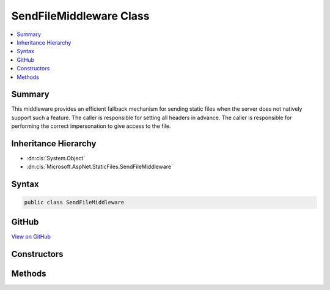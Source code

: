 

SendFileMiddleware Class
========================



.. contents:: 
   :local:



Summary
-------

This middleware provides an efficient fallback mechanism for sending static files
when the server does not natively support such a feature.
The caller is responsible for setting all headers in advance.
The caller is responsible for performing the correct impersonation to give access to the file.





Inheritance Hierarchy
---------------------


* :dn:cls:`System.Object`
* :dn:cls:`Microsoft.AspNet.StaticFiles.SendFileMiddleware`








Syntax
------

.. code-block:: csharp

   public class SendFileMiddleware





GitHub
------

`View on GitHub <https://github.com/aspnet/apidocs/blob/master/aspnet/staticfiles/src/Microsoft.AspNet.StaticFiles/SendFileMiddleware.cs>`_





.. dn:class:: Microsoft.AspNet.StaticFiles.SendFileMiddleware

Constructors
------------

.. dn:class:: Microsoft.AspNet.StaticFiles.SendFileMiddleware
    :noindex:
    :hidden:

    
    .. dn:constructor:: Microsoft.AspNet.StaticFiles.SendFileMiddleware.SendFileMiddleware(Microsoft.AspNet.Builder.RequestDelegate, Microsoft.Extensions.Logging.ILoggerFactory)
    
        
    
        Creates a new instance of the SendFileMiddleware.
    
        
        
        
        :param next: The next middleware in the pipeline.
        
        :type next: Microsoft.AspNet.Builder.RequestDelegate
        
        
        :param loggerFactory: An  instance used to create loggers.
        
        :type loggerFactory: Microsoft.Extensions.Logging.ILoggerFactory
    
        
        .. code-block:: csharp
    
           public SendFileMiddleware(RequestDelegate next, ILoggerFactory loggerFactory)
    

Methods
-------

.. dn:class:: Microsoft.AspNet.StaticFiles.SendFileMiddleware
    :noindex:
    :hidden:

    
    .. dn:method:: Microsoft.AspNet.StaticFiles.SendFileMiddleware.Invoke(Microsoft.AspNet.Http.HttpContext)
    
        
        
        
        :type context: Microsoft.AspNet.Http.HttpContext
        :rtype: System.Threading.Tasks.Task
    
        
        .. code-block:: csharp
    
           public Task Invoke(HttpContext context)
    


